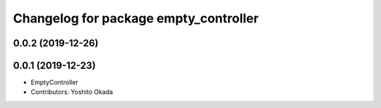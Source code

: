 ^^^^^^^^^^^^^^^^^^^^^^^^^^^^^^^^^^^^^^
Changelog for package empty_controller
^^^^^^^^^^^^^^^^^^^^^^^^^^^^^^^^^^^^^^

0.0.2 (2019-12-26)
------------------

0.0.1 (2019-12-23)
------------------
* EmptyController
* Contributors: Yoshito Okada
